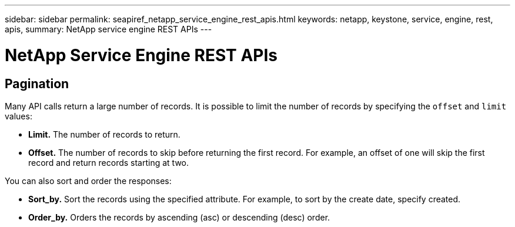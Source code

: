 ---
sidebar: sidebar
permalink: seapiref_netapp_service_engine_rest_apis.html
keywords: netapp, keystone, service, engine, rest, apis,
summary: NetApp service engine REST APIs
---

= NetApp Service Engine REST APIs
:hardbreaks:
:nofooter:
:icons: font
:linkattrs:
:imagesdir: ./media/

//
// This file was created with NDAC Version 2.0 (August 17, 2020)
//
// 2020-10-19 09:25:08.999425
//

== Pagination

Many API calls return a large number of records. It is possible to limit the number of records by specifying the `offset` and `limit` values:

* *Limit.* The number of records to return.
* *Offset.* The number of records to skip before returning the first record. For example, an offset of one will skip the first record and return records starting at two.

You can also sort and order the responses:

* *Sort_by.* Sort the records using the specified attribute. For example, to sort by the create date, specify created.
* *Order_by.* Orders the records by ascending (asc) or descending (desc) order.
